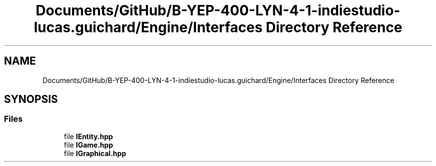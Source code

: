 .TH "Documents/GitHub/B-YEP-400-LYN-4-1-indiestudio-lucas.guichard/Engine/Interfaces Directory Reference" 3 "Mon Jun 21 2021" "Version 2.0" "Bomberman" \" -*- nroff -*-
.ad l
.nh
.SH NAME
Documents/GitHub/B-YEP-400-LYN-4-1-indiestudio-lucas.guichard/Engine/Interfaces Directory Reference
.SH SYNOPSIS
.br
.PP
.SS "Files"

.in +1c
.ti -1c
.RI "file \fBIEntity\&.hpp\fP"
.br
.ti -1c
.RI "file \fBIGame\&.hpp\fP"
.br
.ti -1c
.RI "file \fBIGraphical\&.hpp\fP"
.br
.in -1c
